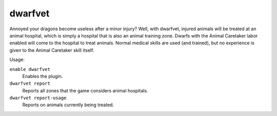 dwarfvet
========

.. dfhack-tool::
    :summary: Allows animals to be treated at animal hospitals.
    :tags: fort gameplay animals

Annoyed your dragons become useless after a minor injury? Well, with dwarfvet,
injured animals will be treated at an animal hospital, which is simply a hospital
that is also an animal training zone. Dwarfs with the Animal Caretaker labor
enabled will come to the hospital to treat animals. Normal medical skills are
used (and trained), but no experience is given to the Animal Caretaker skill
itself.

Usage:

``enable dwarfvet``
    Enables the plugin.
``dwarfvet report``
    Reports all zones that the game considers animal hospitals.
``dwarfvet report-usage``
    Reports on animals currently being treated.
